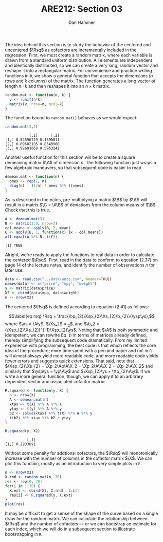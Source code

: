#+AUTHOR:      Dan Hammer
#+TITLE:       ARE212: Section 03
#+OPTIONS:     toc:nil num:nil 
#+LATEX_HEADER: \usepackage{mathrsfs}
#+LATEX_HEADER: \usepackage{graphicx}
#+LATEX_HEADER: \usepackage{subfigure}
#+LATEX: \newcommand{\Rsq}{R^{2}}
#+LATEX: \newcommand{\ep}{{\bf e}^\prime}
#+LATEX: \renewcommand{\e}{{\bf e}}
#+LATEX: \renewcommand{\b}{{\bf b}}
#+LATEX: \renewcommand{\bp}{{\bf b}^{\prime}}
#+LATEX: \renewcommand{\bs}{{\bf b}^{*}}
#+LATEX: \renewcommand{\I}{{\bf I}}
#+LATEX: \renewcommand{\X}{{\bf X}}
#+LATEX: \renewcommand{\M}{{\bf M}}
#+LATEX: \renewcommand{\A}{{\bf A}}
#+LATEX: \renewcommand{\B}{{\bf B}}
#+LATEX: \renewcommand{\C}{{\bf C}}
#+LATEX: \renewcommand{\P}{{\bf P}}
#+LATEX: \renewcommand{\Xp}{{\bf X}^{\prime}}
#+LATEX: \renewcommand{\Xsp}{{\bf X}^{*\prime}}
#+LATEX: \renewcommand{\Xs}{{\bf X}^{*}}
#+LATEX: \renewcommand{\Mp}{{\bf M}^{\prime}}
#+LATEX: \renewcommand{\y}{{\bf y}}
#+LATEX: \renewcommand{\ys}{{\bf y}^{*}}
#+LATEX: \renewcommand{\yp}{{\bf y}^{\prime}}
#+LATEX: \renewcommand{\ysp}{{\bf y}^{*\prime}}
#+LATEX: \renewcommand{\yh}{\hat{{\bf y}}}
#+LATEX: \renewcommand{\yhp}{\hat{{\bf y}}^{\prime}}
#+LATEX: \renewcommand{\In}{{\bf I}_n}
#+LATEX: \setlength{\parindent}{0in}
#+STARTUP: fninline

The idea behind this section is to study the behavior of the centered
and uncentered $\Rsq$ as cofactors are incrementally included in the
regression.  First, we must create a random matrix, where each
variable is drawn from a standard uniform distribution.  All elements
are independent and identically distributed, so we can create a very
long, random vector and reshape it into a rectangular matrix.  For
convenience and practice writing functions in =R=, we show a general
function that accepts the dimensions ($n$ rows and $k$ columns) of the
matrix.  The function generates a long vector of length $n \cdot k$
and then reshapes it into an $n \times k$ matrix.

#+begin_src r :results output graphics :exports both :tangle yes :session
  random.mat <- function(n, k) {
    v <- runif(n*k)
    matrix(v, nrow=n, ncol=k)
  }
#+end_src

The function bound to =random.mat()= behaves as we would expect:

#+begin_src r :results output graphics :exports both :tangle yes :session
  random.mat(3,2)
#+end_src

#+RESULTS:
:            [,1]      [,2]
: [1,] 0.54596729 0.1595011
: [2,] 0.09682105 0.8549968
: [3,] 0.92691069 0.5953242

Another useful function for this section will be to create a square
demeaning matrix $\A$ of dimension $n$.  The following function just
wraps a few algebraic maneuvers, so that subsequent code is easier to
read.

#+begin_src r :results output graphics :exports both :tangle yes :session
  demean.mat <- function(n) {
    ones <- rep(1, n)
    diag(n) - (1/n) * ones %*% t(ones)
  }
#+end_src

As is described in the notes, pre-multiplying a matrix $\B$ by $\A$
will result in a matrix $\C = \A\B$ of deviations from the column
means of $\B$. Check that this is true.

#+begin_src r :results output graphics :exports both :tangle yes :session
  A <- demean.mat(3)
  B <- matrix(1:9, nrow=3)
  col.means <- apply(B, 2, mean)
  C <- apply(B, 1, function(x) {x - col.means})
  all.equal(A %*% B, t(C))
#+end_src

#+RESULTS:
: [1] TRUE

Alright, we're ready to apply the functions to real data in order to
calculate the centered $\Rsq$. First, read in the data to conform to
equation (2.37) on page 14 of the lecture notes, and identify the
number of observations $n$ for later use:
#+begin_src r :results output graphics :exports both :tangle yes :session
  data <- read.csv("../data/auto.csv", header=TRUE)
  names(data) <- c("price", "mpg", "weight")
  y <- matrix(data$price)
  X2 <- cbind(data$mpg, data$weight)
  n <- nrow(X2)
#+end_src

#+RESULTS:

The centered $\Rsq$ is defined according to equation (2.41) as
follows:
\begin{equation}
\label{eq:rsq}
\Rsq = \frac{\bp_{2}\Xsp_{2}\Xs_{2}\b_{2}}{\ysp\ys},
\end{equation} where $\ys = \A\y$, $\Xs_2$ = \A\X_2$, and $\b_2 =
(\Xsp_{2}\Xs_{2})^{-1}\Xsp_{2}\ys$.  Noting that $\A$ is both
symmetric and idempotent, we can rewrite Eq. (\ref{eq:rsq}) in terms
of matrices already defined, thereby simplifying the subsequent code
dramatically.  From my limited experience with programming, the best
code is that which reflects the core idea of the procedure; more time
spent with a pen and paper and not in =R= will almost always yield
more readable code, and more readable code yields fewer errors and
suggests quick extensions.  That said, note that $\Xsp_{2}\Xs_{2} =
\Xp_2\Ap\A\X_2 = \Xp_2\A\A\X_2 = \Xp_2\A\X_2$ and similarly that
$\ysp\ys = \yp\A\y$ and $\Xsp_{2}\ys = \Xp_{2}\A\y$. If we write a
more general function, though, we can apply it to an arbitrary
dependent vector and associated cofactor matrix:
#+begin_src r :results output graphics :exports both :tangle yes :session
  R.squared <- function(y, X) {
    n <- nrow(X)
    A <- demean.mat(n)
    xtax <- t(X) %*% A %*% X
    ytay <- t(y) %*% A %*% y
    b2 <- solve(xtax) %*% t(X) %*% A %*% y
    t(b2) %*% xtax %*% b2 / ytay
  }
  
  R.squared(y, X2)
#+end_src

#+RESULTS:
:           [,1]
: [1,] 0.2933891

Without some penalty for addtional cofactors, the $\Rsq$ will
monotonically increase with the number of columns in the cofactor
matrix $\X$.  We can plot this function, mostly as an introduction to
very simple plots in =R=. 

#+begin_src r :results output graphics :exports both :file inserts/graph1.png :tangle yes :session
  n <- nrow(X2)
  X.rnd <- random.mat(n, 70)
  res <- rep(0, 70)
  for(i in 1:70) {
    X.ext <- cbind(X2, X.rnd[, 1:i])
    res[i] <- R.squared(y, X.ext)
  }
  plot(res)
#+end_src

#+RESULTS:
[[file:inserts/graph1.png]]

It may be difficult to get a sense of the shape of the curve based on
a single draw for the random matrix.  We can calculate the
relationship between $\Rsq$ and the number of cofactors --- or we can
bootstrap an estimate for each index, which we will do in a subsequent
section to illustrate bootstrapping in =R=.
